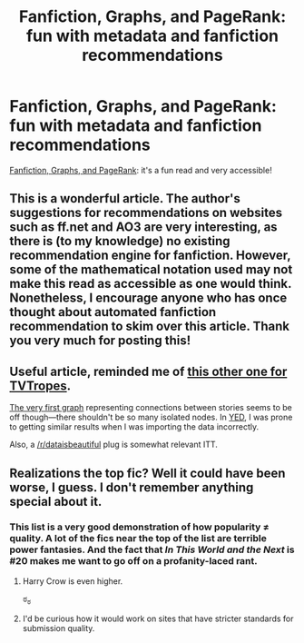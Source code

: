 #+TITLE: Fanfiction, Graphs, and PageRank: fun with metadata and fanfiction recommendations

* Fanfiction, Graphs, and PageRank: fun with metadata and fanfiction recommendations
:PROPERTIES:
:Author: misplaced_my_pants
:Score: 15
:DateUnix: 1404784371.0
:DateShort: 2014-Jul-08
:FlairText: Suggestion
:END:
[[http://colah.github.io/posts/2014-07-FFN-Graphs-Vis/][Fanfiction, Graphs, and PageRank]]: it's a fun read and very accessible!


** This is a wonderful article. The author's suggestions for recommendations on websites such as ff.net and AO3 are very interesting, as there is (to my knowledge) no existing recommendation engine for fanfiction. However, some of the mathematical notation used may not make this read as accessible as one would think. Nonetheless, I encourage anyone who has once thought about automated fanfiction recommendation to skim over this article. Thank you very much for posting this!
:PROPERTIES:
:Score: 4
:DateUnix: 1404788726.0
:DateShort: 2014-Jul-08
:END:


** Useful article, reminded me of [[https://dhs.stanford.edu/social-media-literacy/tvtropes-pt-1-the-weird-geometry-of-the-internet/][this other one for TVTropes]].

[[http://imgur.com/4GgWHbI][The very first graph]] representing connections between stories seems to be off though---there shouldn't be so many isolated nodes. In [[http://www.yworks.com/en/products_yed_about.html][YED]], I was prone to getting similar results when I was importing the data incorrectly.

Also, a [[/r/dataisbeautiful]] plug is somewhat relevant ITT.
:PROPERTIES:
:Author: OutOfNiceUsernames
:Score: 3
:DateUnix: 1404795969.0
:DateShort: 2014-Jul-08
:END:


** Realizations the top fic? Well it could have been worse, I guess. I don't remember anything special about it.
:PROPERTIES:
:Score: 1
:DateUnix: 1404818826.0
:DateShort: 2014-Jul-08
:END:

*** This list is a very good demonstration of how popularity ≠ quality. A lot of the fics near the top of the list are terrible power fantasies. And the fact that /In This World and the Next/ is #20 makes me want to go off on a profanity-laced rant.
:PROPERTIES:
:Author: denarii
:Score: 3
:DateUnix: 1404866157.0
:DateShort: 2014-Jul-09
:END:

**** Harry Crow is even higher.

ಠ_ಠ
:PROPERTIES:
:Author: DoubleFried
:Score: 3
:DateUnix: 1404931637.0
:DateShort: 2014-Jul-09
:END:


**** I'd be curious how it would work on sites that have stricter standards for submission quality.
:PROPERTIES:
:Author: misplaced_my_pants
:Score: 1
:DateUnix: 1404877197.0
:DateShort: 2014-Jul-09
:END:
